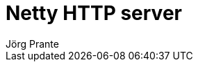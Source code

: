 = Netty HTTP server
Jörg Prante
:sectnums:
:toc: preamble
:toclevels: 4
:!toc-title: Content
:experimental:
:description: Netty HTTP server for Java
:keywords: Java, Netty, HTTP, server
:icons: font
